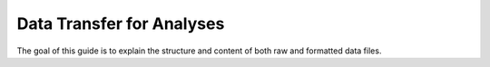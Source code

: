 Data Transfer for Analyses
==========================

.. _data-structures:

The goal of this guide is to explain the structure and content of both raw and formatted data files.